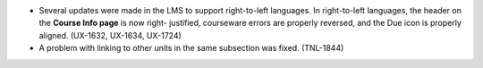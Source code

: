 
* Several updates were made in the LMS to support right-to-left languages. In
  right-to-left languages, the header on the **Course Info page** is now right-
  justified, courseware errors are properly reversed, and the Due icon is
  properly aligned. (UX-1632, UX-1634, UX-1724)

* A problem with linking to other units in the same subsection was fixed.
  (TNL-1844)
